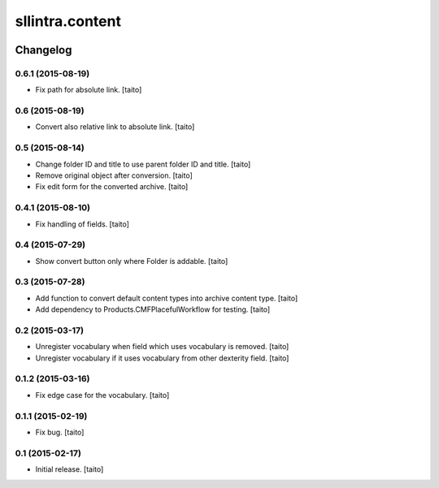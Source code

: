 ================
sllintra.content
================

.. image:: https://secure.travis-ci.org/taito/sllintra.content.png
    :target: http://travis-ci.org/taito/sllintra.content

Changelog
---------

0.6.1 (2015-08-19)
==================

- Fix path for absolute link. [taito]

0.6 (2015-08-19)
================

- Convert also relative link to absolute link. [taito]

0.5 (2015-08-14)
================

- Change folder ID and title to use parent folder ID and title. [taito]
- Remove original object after conversion. [taito]
- Fix edit form for the converted archive. [taito]

0.4.1 (2015-08-10)
==================

- Fix handling of fields. [taito]

0.4 (2015-07-29)
================

- Show convert button only where Folder is addable. [taito]

0.3 (2015-07-28)
================

- Add function to convert default content types into archive content type. [taito]
- Add dependency to Products.CMFPlacefulWorkflow for testing. [taito]

0.2 (2015-03-17)
================

- Unregister vocabulary when field which uses vocabulary is removed. [taito]
- Unregister vocabulary if it uses vocabulary from other dexterity field. [taito]

0.1.2 (2015-03-16)
==================

- Fix edge case for the vocabulary. [taito]

0.1.1 (2015-02-19)
==================

- Fix bug. [taito]

0.1 (2015-02-17)
================

- Initial release. [taito]
